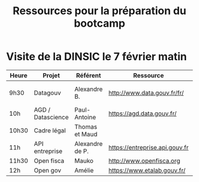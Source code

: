 #+title: Ressources pour la préparation du bootcamp

* Visite de la DINSIC le 7 février matin

| Heure | Projet            | Référent        | Ressource                      | Dépôts              | Réutilisations             |
|-------+-------------------+-----------------+--------------------------------+---------------------+----------------------------|
| 9h30  | Datagouv          | Alexandre B.    | http://www.data.gouv.fr/fr/    | [[https://github.com/opendatateam/udata][udata]], [[https://github.com/etalab/udata-gouvfr][udata-gouvfr]] | https://data.public.lu/en/ |
| 10h   | AGD / Datascience | Paul-Antoine    | https://agd.data.gouv.fr/      |                     |                            |
| 10h30 | Cadre légal       | Thomas et Maud  |                                |                     |                            |
| 11h   | API entreprise    | Alexandre de P. | https://entreprise.api.gouv.fr |                     |                            |
| 11h30 | Open fisca        | Mauko           | http://www.openfisca.org     |                     |                            |
| 12h   | Open gov          | Amélie          | https://www.etalab.gouv.fr/    |                     |                            |
